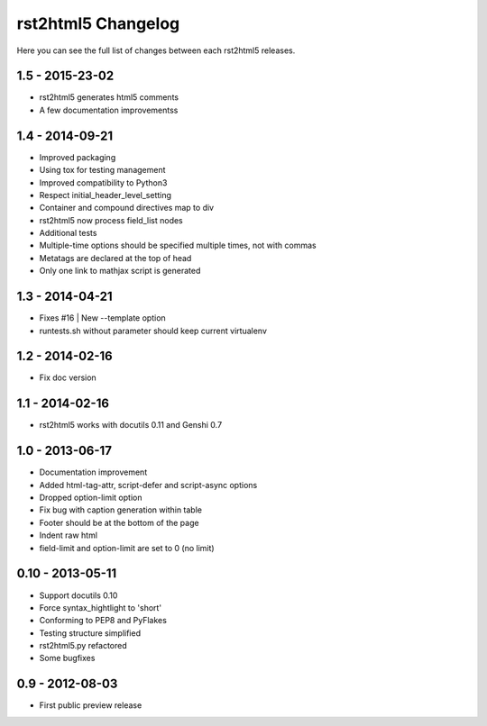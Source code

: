 ===================
rst2html5 Changelog
===================

Here you can see the full list of changes between each rst2html5 releases.

1.5 - 2015-23-02
================

* rst2html5 generates html5 comments
* A few documentation improvementss

1.4 - 2014-09-21
================

* Improved packaging
* Using tox for testing management
* Improved compatibility to Python3
* Respect initial_header_level_setting
* Container and compound directives map to div
* rst2html5 now process field_list nodes
* Additional tests
* Multiple-time options should be specified multiple times, not with commas
* Metatags are declared at the top of head
* Only one link to mathjax script is generated


1.3 - 2014-04-21
================

* Fixes #16 | New --template option
* runtests.sh without parameter should keep current virtualenv


1.2 - 2014-02-16
================

* Fix doc version


1.1 - 2014-02-16
================

* rst2html5 works with docutils 0.11 and Genshi 0.7


1.0 - 2013-06-17
================

* Documentation improvement
* Added html-tag-attr, script-defer and script-async options
* Dropped option-limit option
* Fix bug with caption generation within table
* Footer should be at the bottom of the page
* Indent raw html
* field-limit and option-limit are set to 0 (no limit)


0.10 - 2013-05-11
=================

* Support docutils 0.10
* Force syntax_hightlight to 'short'
* Conforming to PEP8 and PyFlakes
* Testing structure simplified
* rst2html5.py refactored
* Some bugfixes

0.9 - 2012-08-03
================

* First public preview release
